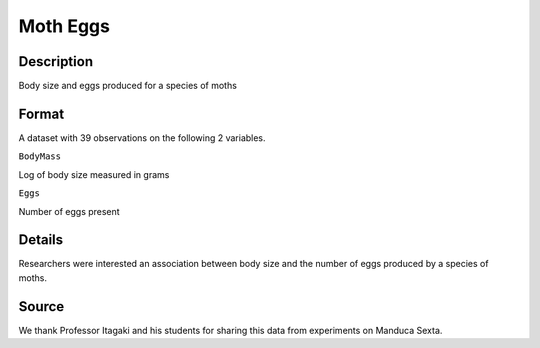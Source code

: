 +--------------------------------------+--------------------------------------+
| MothEggs                             |
| R Documentation                      |
+--------------------------------------+--------------------------------------+

Moth Eggs
---------

Description
~~~~~~~~~~~

Body size and eggs produced for a species of moths

Format
~~~~~~

A dataset with 39 observations on the following 2 variables.

``BodyMass``

Log of body size measured in grams

``Eggs``

Number of eggs present

Details
~~~~~~~

Researchers were interested an association between body size and the
number of eggs produced by a species of moths.

Source
~~~~~~

We thank Professor Itagaki and his students for sharing this data from
experiments on Manduca Sexta.
